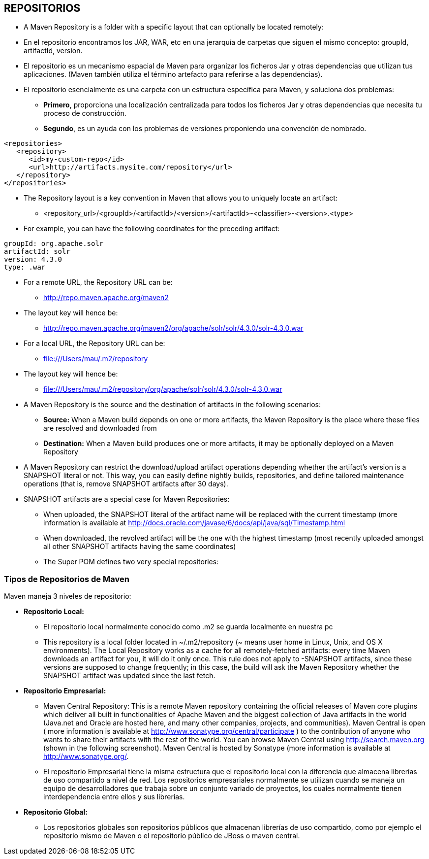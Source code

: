 [[maven-repositorios]]

////
a=&#225; e=&#233; i=&#237; o=&#243; u=&#250;

A=&#193; E=&#201; I=&#205; O=&#211; U=&#218;

n=&#241; N=&#209;
////


== REPOSITORIOS

* A Maven Repository is a folder with a specific layout that can optionally be located remotely:

* En el repositorio encontramos los JAR, WAR, etc en una jerarqu&#237;a de carpetas que siguen el mismo concepto: groupId, artifactId, version.

* El repositorio es un mecanismo espacial de Maven para organizar los ficheros Jar y otras dependencias que utilizan tus aplicaciones. (Maven tambi&#233;n utiliza el t&#233;rmino artefacto para referirse a las dependencias).

* El repositorio esencialmente es una carpeta con un estructura espec&#237;fica para Maven, y soluciona dos problemas:

** *Primero*, proporciona una localizaci&#243;n centralizada para todos los ficheros Jar y otras dependencias que necesita tu proceso de construcci&#243;n.

** *Segundo*, es un ayuda con los problemas de versiones proponiendo una convenci&#243;n de nombrado.

[source, XML]
[subs="verbatim,attributes"]
----
<repositories>
   <repository>
      <id>my-custom-repo</id>
      <url>http://artifacts.mysite.com/repository</url>
   </repository>
</repositories>
----

* The Repository layout is a key convention in Maven that allows you to uniquely locate an artifact:

** <repository_url>/<groupId>/<artifactId>/<version>/<artifactId>-<classifier>-<version>.<type>

* For example, you can have the following coordinates for the preceding artifact:

[source, XML]
[subs="verbatim,attributes"]
----
groupId: org.apache.solr
artifactId: solr
version: 4.3.0
type: .war
----

* For a remote URL, the Repository URL can be:

** http://repo.maven.apache.org/maven2

* The layout key will hence be:

**  http://repo.maven.apache.org/maven2/org/apache/solr/solr/4.3.0/solr-4.3.0.war

* For a local URL, the Repository URL can be:

** file:///Users/mau/.m2/repository

* The layout key will hence be:

** file:///Users/mau/.m2/repository/org/apache/solr/solr/4.3.0/solr-4.3.0.war

* A Maven Repository is the source and the destination of artifacts in the following scenarios:

** *Source:* When a Maven build depends on one or more artifacts, the Maven Repository is the place where these files are resolved and downloaded from

** *Destination:* When a Maven build produces one or more artifacts, it may be optionally deployed on a Maven Repository

* A Maven Repository can restrict the download/upload artifact operations depending whether the artifact's version is a SNAPSHOT literal or not.
  This way, you can easily define nightly builds, repositories, and define tailored maintenance operations (that is, remove SNAPSHOT artifacts after 30 days).

* SNAPSHOT artifacts are a special case for Maven Repositories:

** When uploaded, the SNAPSHOT literal of the artifact name will be replaced with the current timestamp (more information is available at http://docs.oracle.com/javase/6/docs/api/java/sql/Timestamp.html

** When downloaded, the revolved artifact will be the one with the highest timestamp (most recently uploaded amongst all other SNAPSHOT artifacts having the same coordinates)

** The Super POM defines two very special repositories:





=== Tipos de Repositorios de Maven

Maven maneja 3 niveles de repositorio:

* *Repositorio Local:*

** El repositorio local normalmente conocido como .m2 se guarda localmente en nuestra pc

** This repository is a local folder located in ~/.m2/repository (~ means user home in Linux, Unix, and OS X environments).
   The Local Repository works as a cache for all remotely-fetched artifacts: every time Maven downloads an artifact for you, it will do it only once.
   This rule does not apply to -SNAPSHOT artifacts, since these versions are supposed to change frequently; in this case, the build will ask the Maven Repository
   whether the SNAPSHOT artifact was updated since the last fetch.

* *Repositorio Empresarial:*

** Maven Central Repository: This is a remote Maven repository containing the official releases of Maven core plugins which deliver all built in functionalities of Apache Maven and
  the biggest collection of Java artifacts in the world (Java.net and Oracle are hosted here, and many other companies, projects, and communities).
  Maven Central is open ( more information is available at http://www.sonatype.org/central/participate ) to the contribution of anyone who wants to share their artifacts with the rest of the world.
  You can browse Maven Central using http://search.maven.org (shown in the following screenshot). Maven Central is hosted by Sonatype (more information is available at http://www.sonatype.org/.

** El repositorio Empresarial tiene la misma estructura que el repositorio local con la diferencia que almacena librer&#237;as de uso compartido a nivel de red.
   Los repositorios empresariales normalmente se utilizan cuando se maneja un equipo de desarrolladores que trabaja sobre un conjunto variado de proyectos,
   los cuales normalmente tienen interdependencia entre ellos y sus librer&#237;as.

* *Repositorio Global:*

** Los repositorios globales son repositorios p&#250;blicos que almacenan librer&#237;as de uso compartido, como por ejemplo el repositorio mismo de Maven o el repositorio p&#250;blico de JBoss o maven central.
